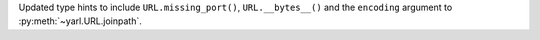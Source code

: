 Updated type hints to include ``URL.missing_port()``, ``URL.__bytes__()`` and
the ``encoding`` argument to :py:meth:`~yarl.URL.joinpath`.
